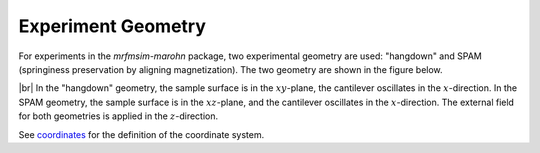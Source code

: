 Experiment Geometry
=============================

For experiments in the *mrfmsim-marohn* package, two experimental geometry
are used: "hangdown" and SPAM (springiness preservation by aligning magnetization).
The two geometry are shown in the figure below.

.. image:: ../_static/mrfm-setups.pdf
    :width: 800px
    :align: center

|br|
In the "hangdown" geometry, the sample surface is in the :math:`xy`-plane, the
cantilever oscillates in the :math:`x`-direction. In the SPAM geometry, the
sample surface is in the :math:`xz`-plane, and the
cantilever oscillates in the :math:`x`-direction. The external field for both
geometries is applied in the :math:`z`-direction.

See `coordinates <https://marohn-group.github.io/mrfmsim-docs/coordinates.html>`_
for the definition of the coordinate system.

.. |br| raw:: html

  <br/>
